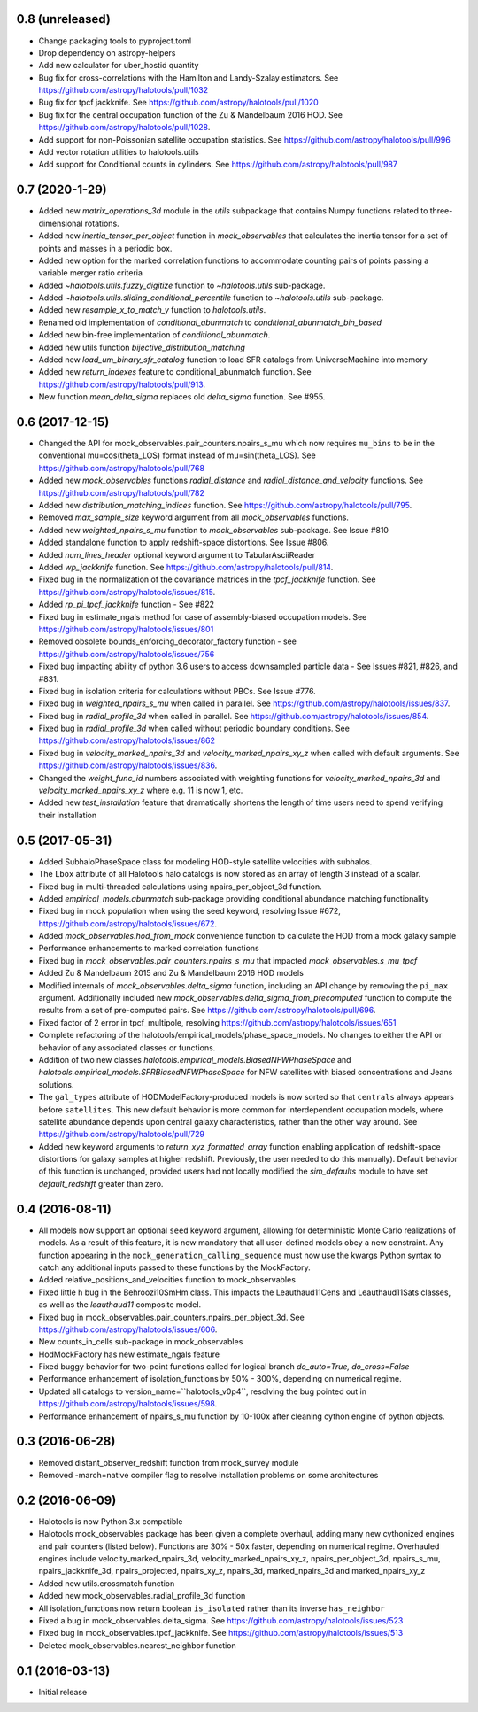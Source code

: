 0.8 (unreleased)
----------------

- Change packaging tools to pyproject.toml

- Drop dependency on astropy-helpers

- Add new calculator for uber_hostid quantity

- Bug fix for cross-correlations with the Hamilton and Landy-Szalay estimators. See https://github.com/astropy/halotools/pull/1032

- Bug fix for tpcf jackknife. See https://github.com/astropy/halotools/pull/1020

- Bug fix for the central occupation function of the Zu & Mandelbaum 2016 HOD. See https://github.com/astropy/halotools/pull/1028.

- Add support for non-Poissonian satellite occupation statistics. See https://github.com/astropy/halotools/pull/996

- Add vector rotation utilities to halotools.utils

- Add support for Conditional counts in cylinders. See https://github.com/astropy/halotools/pull/987

0.7 (2020-1-29)
----------------

- Added new `matrix_operations_3d` module in the `utils` subpackage that contains Numpy functions related to three-dimensional rotations.

- Added new `inertia_tensor_per_object` function in `mock_observables` that calculates the inertia tensor for a set of points and masses in a periodic box.

- Added new option for the marked correlation functions to accommodate counting pairs of points passing a variable merger ratio criteria

- Added `~halotools.utils.fuzzy_digitize` function to `~halotools.utils` sub-package.

- Added `~halotools.utils.sliding_conditional_percentile` function to `~halotools.utils` sub-package.

- Added new `resample_x_to_match_y` function to `halotools.utils`.

- Renamed old implementation of `conditional_abunmatch` to `conditional_abunmatch_bin_based`

- Added new bin-free implementation of `conditional_abunmatch`.

- Added new utils function `bijective_distribution_matching`

- Added new `load_um_binary_sfr_catalog` function to load SFR catalogs from UniverseMachine into memory

- Added new `return_indexes` feature to conditional_abunmatch function. See https://github.com/astropy/halotools/pull/913.

- New function `mean_delta_sigma` replaces old `delta_sigma` function. See #955.


0.6 (2017-12-15)
----------------

- Changed the API for mock_observables.pair_counters.npairs_s_mu which now requires ``mu_bins`` to be in the conventional mu=cos(theta_LOS) format instead of mu=sin(theta_LOS). See https://github.com/astropy/halotools/pull/768

- Added new `mock_observables` functions `radial_distance` and `radial_distance_and_velocity` functions. See https://github.com/astropy/halotools/pull/782

- Added new `distribution_matching_indices` function. See https://github.com/astropy/halotools/pull/795.

- Removed `max_sample_size` keyword argument from all `mock_observables` functions.

- Added new `weighted_npairs_s_mu` function to `mock_observables` sub-package. See Issue #810

- Added standalone function to apply redshift-space distortions. See Issue #806.

- Added `num_lines_header` optional keyword argument to TabularAsciiReader

- Added `wp_jackknife` function. See https://github.com/astropy/halotools/pull/814.

- Fixed bug in the normalization of the covariance matrices in the `tpcf_jackknife` function.  See https://github.com/astropy/halotools/issues/815.

- Added `rp_pi_tpcf_jackknife` function - See #822

- Fixed bug in estimate_ngals method for case of assembly-biased occupation models. See https://github.com/astropy/halotools/issues/801

- Removed obsolete bounds_enforcing_decorator_factory function - see https://github.com/astropy/halotools/issues/756

- Fixed bug impacting ability of python 3.6 users to access downsampled particle data - See Issues #821, #826, and #831.

- Fixed bug in isolation criteria for calculations without PBCs. See Issue #776.

- Fixed bug in `weighted_npairs_s_mu` when called in parallel. See https://github.com/astropy/halotools/issues/837.

- Fixed bug in `radial_profile_3d` when called in parallel. See https://github.com/astropy/halotools/issues/854.

- Fixed bug in `radial_profile_3d` when called without periodic boundary conditions. See https://github.com/astropy/halotools/issues/862

- Fixed bug in `velocity_marked_npairs_3d` and `velocity_marked_npairs_xy_z` when called with default arguments. See https://github.com/astropy/halotools/issues/836.

- Changed the `weight_func_id` numbers associated with weighting functions for `velocity_marked_npairs_3d` and `velocity_marked_npairs_xy_z` where e.g. 11 is now 1, etc.

- Added new `test_installation` feature that dramatically shortens the length of time users need to spend verifying their installation


0.5 (2017-05-31)
----------------

- Added SubhaloPhaseSpace class for modeling HOD-style satellite velocities with subhalos.

- The ``Lbox`` attribute of all Halotools halo catalogs is now stored as an array of length 3 instead of a scalar.

- Fixed bug in multi-threaded calculations using npairs_per_object_3d function.

- Added `empirical_models.abunmatch` sub-package providing conditional abundance matching functionality

- Fixed bug in mock population when using the seed keyword, resolving Issue #672, https://github.com/astropy/halotools/issues/672.

- Added `mock_observables.hod_from_mock` convenience function to calculate the HOD from a mock galaxy sample

- Performance enhancements to marked correlation functions

- Fixed bug in `mock_observables.pair_counters.npairs_s_mu` that impacted `mock_observables.s_mu_tpcf`

- Added Zu & Mandelbaum 2015 and Zu & Mandelbaum 2016 HOD models

- Modified internals of `mock_observables.delta_sigma` function, including an API change by removing the ``pi_max`` argument. Additionally included new `mock_observables.delta_sigma_from_precomputed` function to compute the results from a set of pre-computed pairs. See https://github.com/astropy/halotools/pull/696.

- Fixed factor of 2 error in tpcf_multipole, resolving https://github.com/astropy/halotools/issues/651

- Complete refactoring of the halotools/empirical_models/phase_space_models. No changes to either the API or behavior of any associated classes or functions.

- Addition of two new classes `halotools.empirical_models.BiasedNFWPhaseSpace` and `halotools.empirical_models.SFRBiasedNFWPhaseSpace` for NFW satellites with biased concentrations and Jeans solutions.

- The ``gal_types`` attribute of HODModelFactory-produced models is now sorted so that ``centrals`` always appears before ``satellites``. This new default behavior is more common for interdependent occupation models, where satellite abundance depends upon central galaxy characteristics, rather than the other way around. See https://github.com/astropy/halotools/pull/729

- Added new keyword arguments to `return_xyz_formatted_array` function enabling application of redshift-space distortions for galaxy samples at higher redshift. Previously, the user needed to do this manually). Default behavior of this function is unchanged, provided users had not locally modified the `sim_defaults` module to have set `default_redshift` greater than zero.


0.4 (2016-08-11)
----------------

- All models now support an optional ``seed`` keyword argument, allowing for deterministic Monte Carlo realizations of models. As a result of this feature, it is now mandatory that all user-defined models obey a new constraint. Any function appearing in the ``mock_generation_calling_sequence`` must now use the kwargs Python syntax to catch any additional inputs passed to these functions by the MockFactory.

- Added relative_positions_and_velocities function to mock_observables

- Fixed little h bug in the Behroozi10SmHm class. This impacts the Leauthaud11Cens and Leauthaud11Sats classes, as well as the `leauthaud11` composite model.

- Fixed bug in mock_observables.pair_counters.npairs_per_object_3d. See https://github.com/astropy/halotools/issues/606.

- New counts_in_cells sub-package in mock_observables

- HodMockFactory has new estimate_ngals feature

- Fixed buggy behavior for two-point functions called for logical branch `do_auto=True, do_cross=False`

- Performance enhancement of isolation_functions by 50% - 300%, depending on numerical regime.

- Updated all catalogs to version_name=``halotools_v0p4``, resolving the bug pointed out in https://github.com/astropy/halotools/issues/598.

- Performance enhancement of npairs_s_mu function by 10-100x after cleaning cython engine of python objects.


0.3 (2016-06-28)
----------------

- Removed distant_observer_redshift function from mock_survey module

- Removed -march=native compiler flag to resolve installation problems on some architectures


0.2 (2016-06-09)
----------------

- Halotools is now Python 3.x compatible

- Halotools mock_observables package has been given a complete overhaul, adding many new cythonized engines and pair counters (listed below). Functions are 30% - 50x faster, depending on numerical regime. Overhauled engines include velocity_marked_npairs_3d, velocity_marked_npairs_xy_z, npairs_per_object_3d, npairs_s_mu, npairs_jackknife_3d, npairs_projected, npairs_xy_z, npairs_3d, marked_npairs_3d and marked_npairs_xy_z

- Added new utils.crossmatch function

- Added new mock_observables.radial_profile_3d function

- All isolation_functions now return boolean ``is_isolated`` rather than its inverse ``has_neighbor``

- Fixed a bug in mock_observables.delta_sigma. See https://github.com/astropy/halotools/issues/523

- Fixed bug in mock_observables.tpcf_jackknife. See https://github.com/astropy/halotools/issues/513

- Deleted mock_observables.nearest_neighbor function


0.1 (2016-03-13)
----------------

- Initial release
